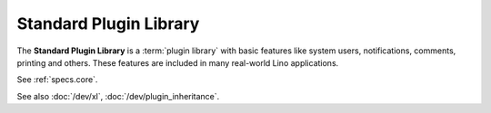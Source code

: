 .. _modlib:

Standard Plugin Library
=======================

The **Standard Plugin Library** is a :term:`plugin library` with basic features
like system users, notifications, comments, printing and others. These features
are included in many real-world Lino applications.

See :ref:`specs.core`.

See also :doc:`/dev/xl`, :doc:`/dev/plugin_inheritance`.
